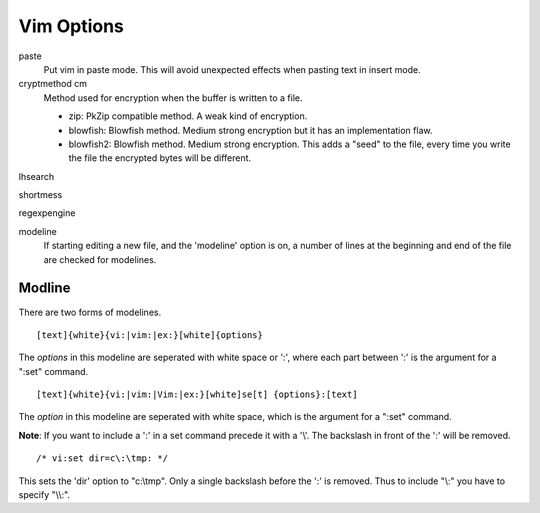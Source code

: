 Vim Options
===========

paste
    Put vim in paste mode. This will avoid unexpected effects when pasting text
    in insert mode.

cryptmethod cm
    Method used for encryption when the buffer is written to a file.

    -   zip: PkZip compatible method. A weak kind of encryption.

    -   blowfish: Blowfish method. Medium strong encryption but it has an
        implementation flaw.

    -   blowfish2: Blowfish method. Medium strong encryption. This adds a
        "seed" to the file, every time you write the file the encrypted bytes
        will be different.

lhsearch

shortmess

regexpengine

modeline
    If starting editing a new file, and the 'modeline' option is on, a number
    of lines at the beginning and end of the file are checked for modelines.
    
Modline
-------

There are two forms of modelines.

::

    [text]{white}{vi:|vim:|ex:}[white]{options}

The *options* in this modeline are seperated with white space or ':', where
each part between ':' is the argument for a ":set" command.

::

    [text]{white}{vi:|vim:|Vim:|ex:}[white]se[t] {options}:[text]

The *option* in this modeline are seperated with white space, which is the
argument for a ":set" command.

**Note**: If you want to include a ':' in a set command precede it with a '\\'.
The backslash in front of the ':' will be removed.

::

    /* vi:set dir=c\:\tmp: */

This sets the 'dir' option to "c:\\tmp". Only a single backslash before the ':'
is removed.  Thus to include "\\:" you have to specify "\\\\:".

